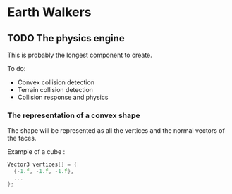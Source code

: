 * Earth Walkers

** TODO The physics engine

   This is probably the longest component to create.

   To do:
   + Convex collision detection
   + Terrain collision detection
   + Collision response and physics


*** The representation of a convex shape

    The shape will be represented as all the vertices and the normal vectors of
    the faces.

    Example of a cube :

    #+BEGIN_SRC c
    Vector3 vertices[] = {
      {-1.f, -1.f, -1.f},
      ...
    };
    #+END_SRC
